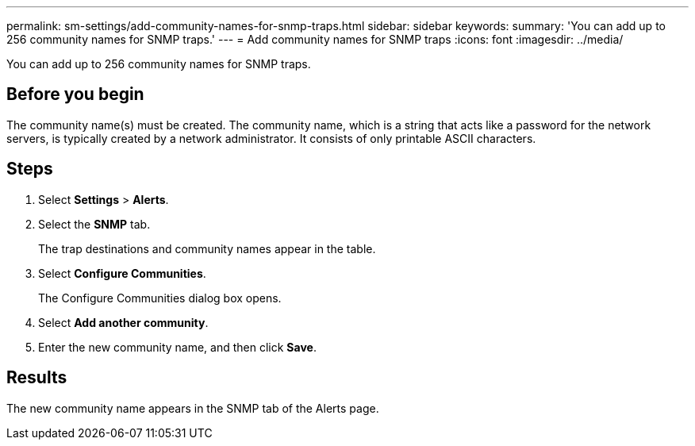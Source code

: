 ---
permalink: sm-settings/add-community-names-for-snmp-traps.html
sidebar: sidebar
keywords: 
summary: 'You can add up to 256 community names for SNMP traps.'
---
= Add community names for SNMP traps
:icons: font
:imagesdir: ../media/

[.lead]
You can add up to 256 community names for SNMP traps.

== Before you begin

The community name(s) must be created. The community name, which is a string that acts like a password for the network servers, is typically created by a network administrator. It consists of only printable ASCII characters.

== Steps

. Select *Settings* > *Alerts*.
. Select the *SNMP* tab.
+
The trap destinations and community names appear in the table.

. Select *Configure Communities*.
+
The Configure Communities dialog box opens.

. Select *Add another community*.
. Enter the new community name, and then click *Save*.

== Results

The new community name appears in the SNMP tab of the Alerts page.
